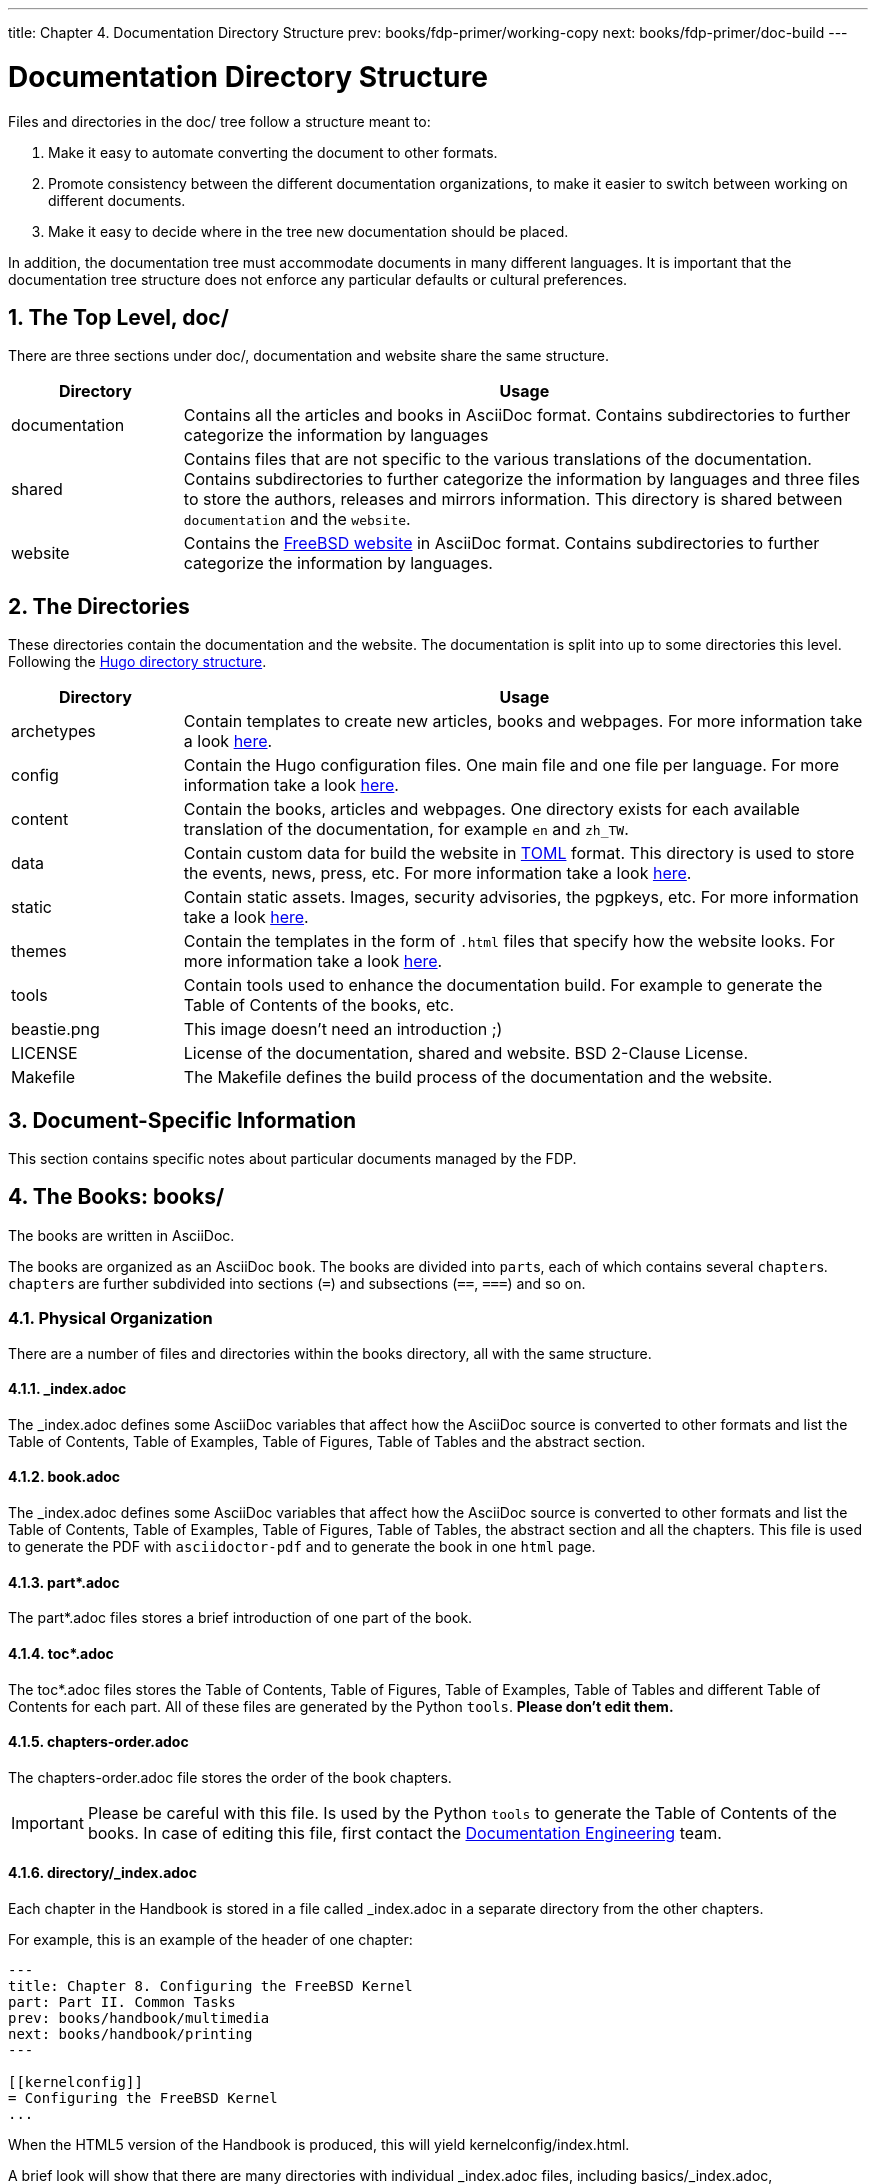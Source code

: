 ---
title: Chapter 4. Documentation Directory Structure
prev: books/fdp-primer/working-copy
next: books/fdp-primer/doc-build
---

[[structure]]
= Documentation Directory Structure
:doctype: book
:toc: macro
:toclevels: 1
:icons: font
:sectnums:
:sectnumlevels: 6
:source-highlighter: rouge
:experimental:
:skip-front-matter:
:xrefstyle: basic
:relfileprefix: ../
:outfilesuffix:
:sectnumoffset: 4

toc::[]

Files and directories in the [.filename]#doc/# tree follow a structure meant to:

. Make it easy to automate converting the document to other formats.
. Promote consistency between the different documentation organizations, to make it easier to switch between working on different documents.
. Make it easy to decide where in the tree new documentation should be placed.

In addition, the documentation tree must accommodate documents in many different languages. It is important that the documentation tree structure does not enforce any particular defaults or cultural preferences.

[[structure-top]]
== The Top Level, doc/

There are three sections under [.filename]#doc/#, documentation and website share the same structure.

[cols="20%,80%", frame="none", options="header"]
|===
| Directory
| Usage

|[.filename]#documentation#
|Contains all the articles and books in AsciiDoc format. Contains subdirectories to further categorize the information by languages

|[.filename]#shared#
|Contains files that are not specific to the various translations of the documentation. Contains subdirectories to further categorize the information by languages and three files to store the authors, releases and mirrors information. This directory is shared between `documentation` and the `website`.

|[.filename]#website#
|Contains the link:https://www.FreeBSD.org[FreeBSD website] in AsciiDoc format. Contains subdirectories to further categorize the information by languages. 
|===

[[structure-locale]]
== The Directories

These directories contain the documentation and the website. The documentation is split into up to some directories this level. Following the link:https://gohugo.io/getting-started/directory-structure/[Hugo directory structure].

[cols="20%,80%", frame="none", options="header"]
|===
| Directory
| Usage


|[.filename]#archetypes#
|Contain templates to create new articles, books and webpages. For more information take a look link:https://gohugo.io/content-management/archetypes/[here].

|[.filename]#config#
|Contain the Hugo configuration files. One main file and one file per language. For more information take a look link:https://gohugo.io/getting-started/configuration/[here].

|[.filename]#content#
|Contain the books, articles and webpages. One directory exists for each available translation of the documentation, for example `en` and `zh_TW`. 

| [.filename]#data#
| Contain custom data for build the website in link:https://en.wikipedia.org/wiki/TOML[TOML] format. This directory is used to store the events, news, press, etc. For more information take a look link:https://gohugo.io/templates/data-templates/[here].

| [.filename]#static#
| Contain static assets. Images, security advisories, the pgpkeys, etc. For more information take a look link:https://gohugo.io/content-management/static-files/[here].

| [.filename]#themes#
| Contain the templates in the form of `.html` files that specify how the website looks. For more information take a look link:https://gohugo.io/templates/[here].

| [.filename]#tools#
| Contain tools used to enhance the documentation build. For example to generate the Table of Contents of the books, etc.

| [.filename]#beastie.png#
| This image doesn't need an introduction ;)

| [.filename]#LICENSE#
| License of the documentation, shared and website. BSD 2-Clause License.

| [.filename]#Makefile#
| The [.filename]#Makefile# defines the build process of the documentation and the website.
|===

[[structure-document]]
== Document-Specific Information

This section contains specific notes about particular documents managed by the FDP.

[[structure-document-books]]
== The Books: books/

The books are written in AsciiDoc.

The books are organized as an AsciiDoc `book`. The books are divided into ``part``s, each of which contains several ``chapter``s. ``chapter``s are further subdivided into sections (`=`) and subsections (`==`, `===`) and so on.

[[structure-document-books-physical]]
=== Physical Organization

There are a number of files and directories within the books directory, all with the same structure.

[[structure-document-books-physical-index]]
==== _index.adoc

The [.filename]#_index.adoc# defines some AsciiDoc variables that affect how the AsciiDoc source is converted to other formats and list the Table of Contents, Table of Examples, Table of Figures, Table of Tables and the abstract section.

[[structure-document-books-physical-book]]
==== book.adoc

The [.filename]#_index.adoc# defines some AsciiDoc variables that affect how the AsciiDoc source is converted to other formats and list the Table of Contents, Table of Examples, Table of Figures, Table of Tables, the abstract section and all the chapters. This file is used to generate the PDF with `asciidoctor-pdf` and to generate the book in one `html` page.

[[structure-document-books-physical-part]]
==== part*.adoc
The [.filename]#part*.adoc# files stores a brief introduction of one part of the book.

[[structure-document-books-physical-toc]]
==== toc*.adoc
The [.filename]#toc*.adoc# files stores the Table of Contents, Table of Figures, Table of Examples, Table of Tables and different Table of Contents for each part. All of these files are generated by the Python `tools`. *Please don't edit them.*

[[structure-document-books-physical-chapters-order]]
==== chapters-order.adoc
The [.filename]#chapters-order.adoc# file stores the order of the book chapters.

[IMPORTANT]
====
Please be careful with this file. Is used by the Python `tools` to generate the Table of Contents of the books. In case of editing this file, first contact the mailto:doceng@freebsd.org[Documentation Engineering] team.
====

[[structure-document-handbook-physical-chapters]]
==== directory/_index.adoc

Each chapter in the Handbook is stored in a file called [.filename]#_index.adoc# in a separate directory from the other chapters.

For example, this is an example of the header of one chapter:

[.programlisting]
....
---
title: Chapter 8. Configuring the FreeBSD Kernel
part: Part II. Common Tasks
prev: books/handbook/multimedia
next: books/handbook/printing
---

[[kernelconfig]]
= Configuring the FreeBSD Kernel
...
....

When the HTML5 version of the Handbook is produced, this will yield [.filename]#kernelconfig/index.html#.

A brief look will show that there are many directories with individual [.filename]#_index.adoc# files, including [.filename]#basics/_index.adoc#, [.filename]#introduction/_index.adoc#, and [.filename]#printing/_index.xml#.

[IMPORTANT]
====
Do not name chapters or directories after their ordering within the Handbook. This ordering can change as the content within the Handbook is reorganized. Reorganization should be possible without renaming files, unless entire chapters are being promoted or demoted within the hierarchy.
====

DIFFERENT TOCS

[[structure-document-articles]]
== The Articles: articles/

The articles are written in AsciiDoc.

The articles are organized as an AsciiDoc `article`. The articles are divided into sections (`=`) and subsections (`==`, `===`) and so on.

[[structure-document-articles-physical]]
=== Physical Organization

There are a one [.filename]#_index.adoc# file per article.

[[structure-document-articles-physical-index]]
==== _index.adoc

The [.filename]#_index.adoc# file contains all the AsciiDoc variables and the content.

For example, this is an example of one article, the structure is pretty similar to one book chapter:

[.programlisting]
....
---
title: Why you should use a BSD style license for your Open Source Project
authors:
  - author: Bruce Montague
    email: brucem@alumni.cse.ucsc.edu
releaseinfo: "$FreeBSD$" 
trademarks: ["freebsd", "intel", "general"]
---

\= Why you should use a BSD style license for your Open Source Project
:doctype: article
:toc: macro
:toclevels: 1
:icons: font
:sectnums:
:sectnumlevels: 6
:source-highlighter: rouge
:experimental:

'''

toc::[]

[[intro]]
\== Introduction
....
